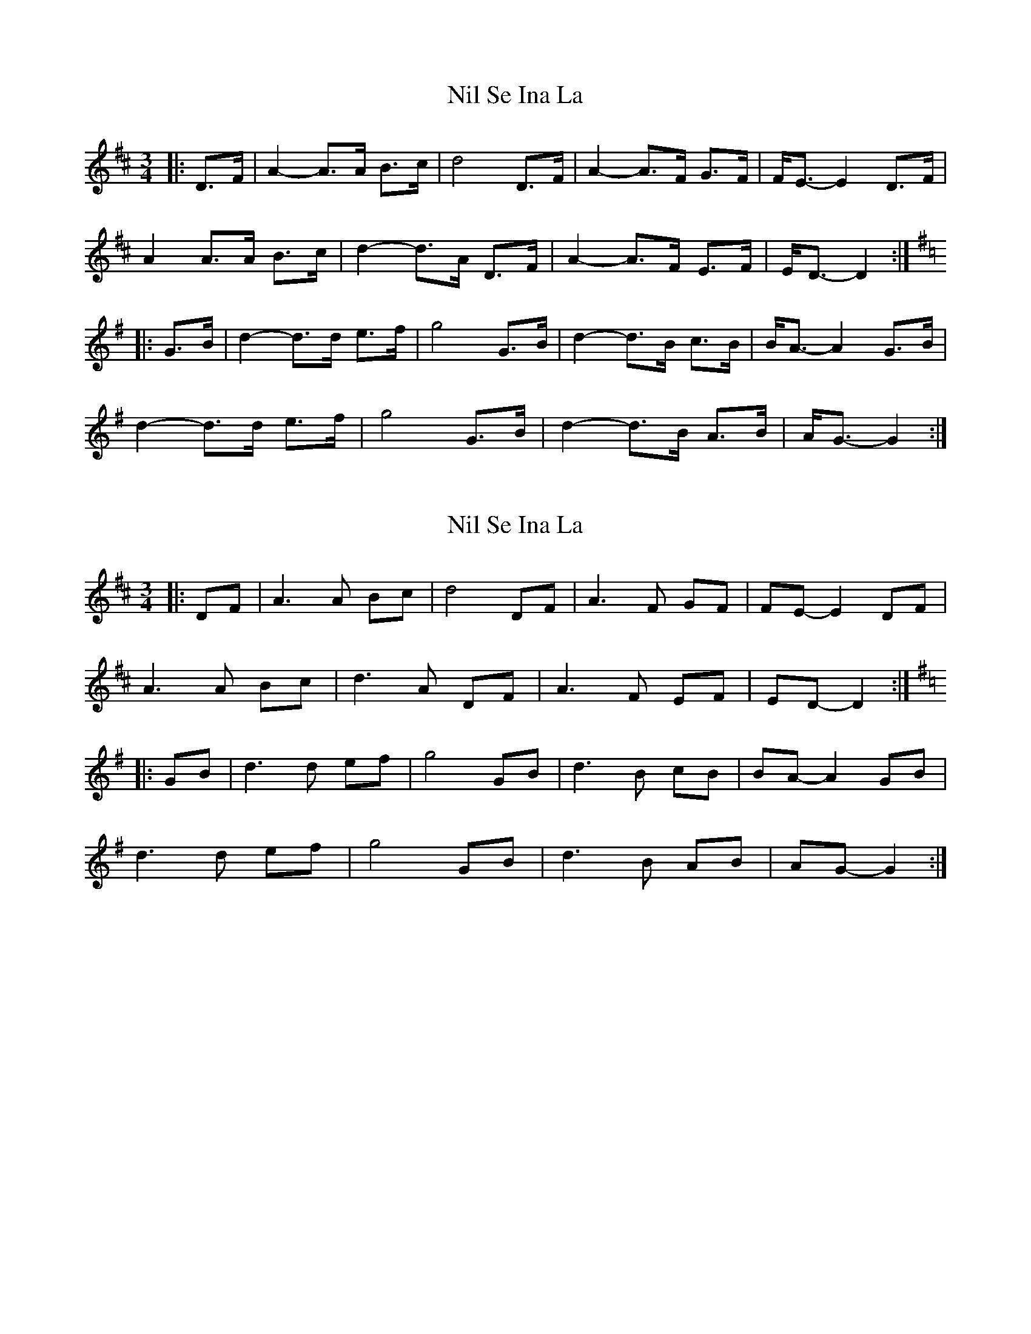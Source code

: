 X: 1
T: Nil Se Ina La
Z: ceolachan
S: https://thesession.org/tunes/9567#setting9567
R: waltz
M: 3/4
L: 1/8
K: Dmaj
|: D>F |A2- A>A B>c | d4 D>F | A2- A>F G>F | F<E- E2 D>F |
A2 A>A B>c | d2- d>A D>F | A2- A>F E>F | E<D- D2 :|
K: Gmaj
|: G>B |d2- d>d e>f | g4 G>B | d2- d>B c>B | B<A- A2 G>B |
d2- d>d e>f | g4 G>B | d2- d>B A>B | A<G- G2 :|
X: 2
T: Nil Se Ina La
Z: ceolachan
S: https://thesession.org/tunes/9567#setting20048
R: waltz
M: 3/4
L: 1/8
K: Dmaj
|: DF |A3 A Bc | d4 DF | A3 F GF | FE- E2 DF |
A3 A Bc | d3 A DF | A3 F EF | ED- D2 :|
K: Gmaj
|: GB |d3 d ef | g4 GB | d3 B cB | BA- A2 GB |
d3 d ef | g4 GB | d3 B AB | AG- G2 :|
X: 3
T: Nil Se Ina La
Z: ceolachan
S: https://thesession.org/tunes/9567#setting21972
R: waltz
M: 3/4
L: 1/8
K: Dmaj
|: D4 F2 |A4 A2 | B4 c2 | d6 | D4 F2 | A4 F2 | G4 F2 | FE- E4 | D4 F2 |
A4 A2 | B4 c2 | d4 A2 | D4 F2 | A4 F2 | E3 F ED | D6 :|
K: Gmaj
|: G4 B2 |d4 d2 | e4 f2 | g6 | G4 B2 | d4 B2 | c4 B2 | BA- A4 | G4 B2 |
d4 d2 | e4 f2 | g6 | G4 B2 | d4 B2 | A3 B AG | G6 :|
